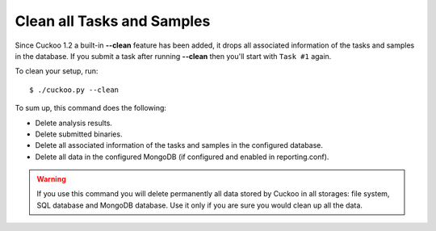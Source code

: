 .. _cuckoo-clean:

===========================
Clean all Tasks and Samples
===========================

Since Cuckoo 1.2 a built-in **--clean** feature has been added, it
drops all associated information of the tasks and samples in the
database. If you submit a task after running
**--clean** then you'll start with ``Task #1`` again.

To clean your setup, run::

    $ ./cuckoo.py --clean

To sum up, this command does the following:

* Delete analysis results.
* Delete submitted binaries.
* Delete all associated information of the tasks and samples in the configured database.
* Delete all data in the configured MongoDB (if configured and enabled in reporting.conf).

.. warning::
   If you use this command you will delete permanently all data stored by Cuckoo in all
   storages: file system, SQL database and MongoDB database. Use it only if you are sure
   you would clean up all the data.
